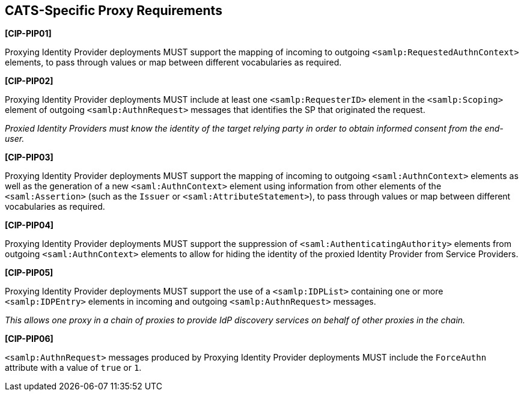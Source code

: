 == CATS-Specific Proxy Requirements

*[CIP-PIP01]*

Proxying Identity Provider deployments MUST support the mapping of incoming to
outgoing `<samlp:RequestedAuthnContext>` elements, to pass through values or
map between different vocabularies as required.

*[CIP-PIP02]*

Proxying Identity Provider deployments MUST include at least one
`<samlp:RequesterID>` element in the `<samlp:Scoping>` element of outgoing
`<samlp:AuthnRequest>` messages that identifies the SP that originated the
request.

_Proxied Identity Providers must know the identity of the target relying party
in order to obtain informed consent from the end-user._

*[CIP-PIP03]*

Proxying Identity Provider deployments MUST support the mapping of incoming to
outgoing `<saml:AuthnContext>` elements as well as the generation of a new
`<saml:AuthnContext>` element using information from other elements of the
`<saml:Assertion>` (such as the `Issuer` or `<saml:AttributeStatement>`), to
pass through values or map between different vocabularies as required.

*[CIP-PIP04]*

Proxying Identity Provider deployments MUST support the suppression of
`<saml:AuthenticatingAuthority>` elements from outgoing `<saml:AuthnContext>`
elements to allow for hiding the identity of the proxied Identity Provider from
Service Providers.

*[CIP-PIP05]*

Proxying Identity Provider deployments MUST support the use of a
`<samlp:IDPList>` containing one or more `<samlp:IDPEntry>` elements in incoming
and outgoing `<samlp:AuthnRequest>` messages.

_This allows one proxy in a chain of proxies to provide IdP discovery services
on behalf of other proxies in the chain._

*[CIP-PIP06]*

`<samlp:AuthnRequest>` messages produced by Proxying Identity Provider
deployments MUST include the `ForceAuthn` attribute with a value of `true` or
`1`. 